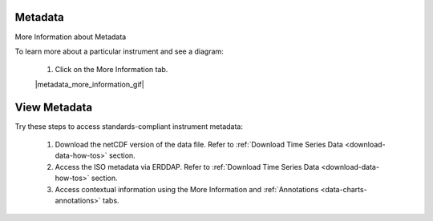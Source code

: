 .. _how-to-metadata:

########
Metadata
########

More Information about Metadata

To learn more about a particular instrument and see a diagram:

    #.  Click on the More Information tab.  
    
    |metadata_more_information_gif|

.. _how-to-view-metadata:

#############
View Metadata
#############

Try these steps to access standards-compliant instrument metadata:

    #. Download the netCDF version of the data file. Refer to :ref:`Download Time Series Data <download-data-how-tos>` section.
    #. Access the ISO metadata via ERDDAP. Refer to :ref:`Download Time Series Data <download-data-how-tos>` section.
    #. Access contextual information using the More Information and :ref:`Annotations <data-charts-annotations>` tabs.

